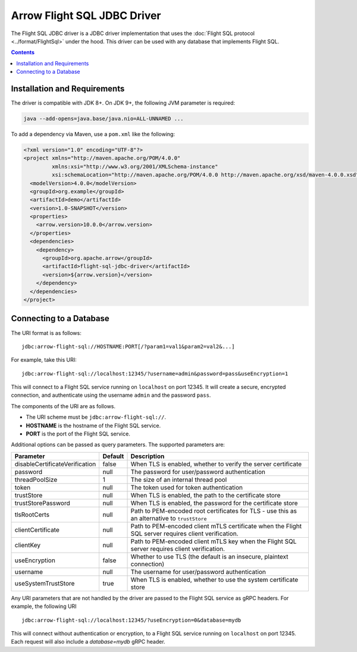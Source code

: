 .. Licensed to the Apache Software Foundation (ASF) under one
.. or more contributor license agreements.  See the NOTICE file
.. distributed with this work for additional information
.. regarding copyright ownership.  The ASF licenses this file
.. to you under the Apache License, Version 2.0 (the
.. "License"); you may not use this file except in compliance
.. with the License.  You may obtain a copy of the License at

..   http://www.apache.org/licenses/LICENSE-2.0

.. Unless required by applicable law or agreed to in writing,
.. software distributed under the License is distributed on an
.. "AS IS" BASIS, WITHOUT WARRANTIES OR CONDITIONS OF ANY
.. KIND, either express or implied.  See the License for the
.. specific language governing permissions and limitations
.. under the License.

============================
Arrow Flight SQL JDBC Driver
============================

The Flight SQL JDBC driver is a JDBC driver implementation that uses
the :doc:`Flight SQL protocol <../format/FlightSql>` under the hood.
This driver can be used with any database that implements Flight SQL.

.. contents::

Installation and Requirements
=============================

The driver is compatible with JDK 8+.  On JDK 9+, the following JVM
parameter is required:

.. code-block:: shell

   java --add-opens=java.base/java.nio=ALL-UNNAMED ...

To add a dependency via Maven, use a ``pom.xml`` like the following:

.. code-block:: xml

   <?xml version="1.0" encoding="UTF-8"?>
   <project xmlns="http://maven.apache.org/POM/4.0.0"
            xmlns:xsi="http://www.w3.org/2001/XMLSchema-instance"
            xsi:schemaLocation="http://maven.apache.org/POM/4.0.0 http://maven.apache.org/xsd/maven-4.0.0.xsd">
     <modelVersion>4.0.0</modelVersion>
     <groupId>org.example</groupId>
     <artifactId>demo</artifactId>
     <version>1.0-SNAPSHOT</version>
     <properties>
       <arrow.version>10.0.0</arrow.version>
     </properties>
     <dependencies>
       <dependency>
         <groupId>org.apache.arrow</groupId>
         <artifactId>flight-sql-jdbc-driver</artifactId>
         <version>${arrow.version}</version>
       </dependency>
     </dependencies>
   </project>

Connecting to a Database
========================

The URI format is as follows::

  jdbc:arrow-flight-sql://HOSTNAME:PORT[/?param1=val1&param2=val2&...]

For example, take this URI::

  jdbc:arrow-flight-sql://localhost:12345/?username=admin&password=pass&useEncryption=1

This will connect to a Flight SQL service running on ``localhost`` on
port 12345.  It will create a secure, encrypted connection, and
authenticate using the username ``admin`` and the password ``pass``.

The components of the URI are as follows.

* The URI scheme must be ``jdbc:arrow-flight-sql://``.
* **HOSTNAME** is the hostname of the Flight SQL service.
* **PORT** is the port of the Flight SQL service.

Additional options can be passed as query parameters.  The supported
parameters are:

.. list-table::
   :header-rows: 1

   * - Parameter
     - Default
     - Description

   * - disableCertificateVerification
     - false
     - When TLS is enabled, whether to verify the server certificate

   * - password
     - null
     - The password for user/password authentication

   * - threadPoolSize
     - 1
     - The size of an internal thread pool

   * - token
     - null
     - The token used for token authentication

   * - trustStore
     - null
     - When TLS is enabled, the path to the certificate store

   * - trustStorePassword
     - null
     - When TLS is enabled, the password for the certificate store

   * - tlsRootCerts
     - null
     - Path to PEM-encoded root certificates for TLS - use this as
       an alternative to ``trustStore``

   * - clientCertificate
     - null
     - Path to PEM-encoded client mTLS certificate when the Flight
       SQL server requires client verification.

   * - clientKey
     - null
     - Path to PEM-encoded client mTLS key when the Flight
       SQL server requires client verification.

   * - useEncryption
     - false
     - Whether to use TLS (the default is an insecure, plaintext
       connection)

   * - username
     - null
     - The username for user/password authentication

   * - useSystemTrustStore
     - true
     - When TLS is enabled, whether to use the system certificate store

Any URI parameters that are not handled by the driver are passed to
the Flight SQL service as gRPC headers. For example, the following URI ::

  jdbc:arrow-flight-sql://localhost:12345/?useEncryption=0&database=mydb

This will connect without authentication or encryption, to a Flight
SQL service running on ``localhost`` on port 12345. Each request will
also include a `database=mydb` gRPC header.
